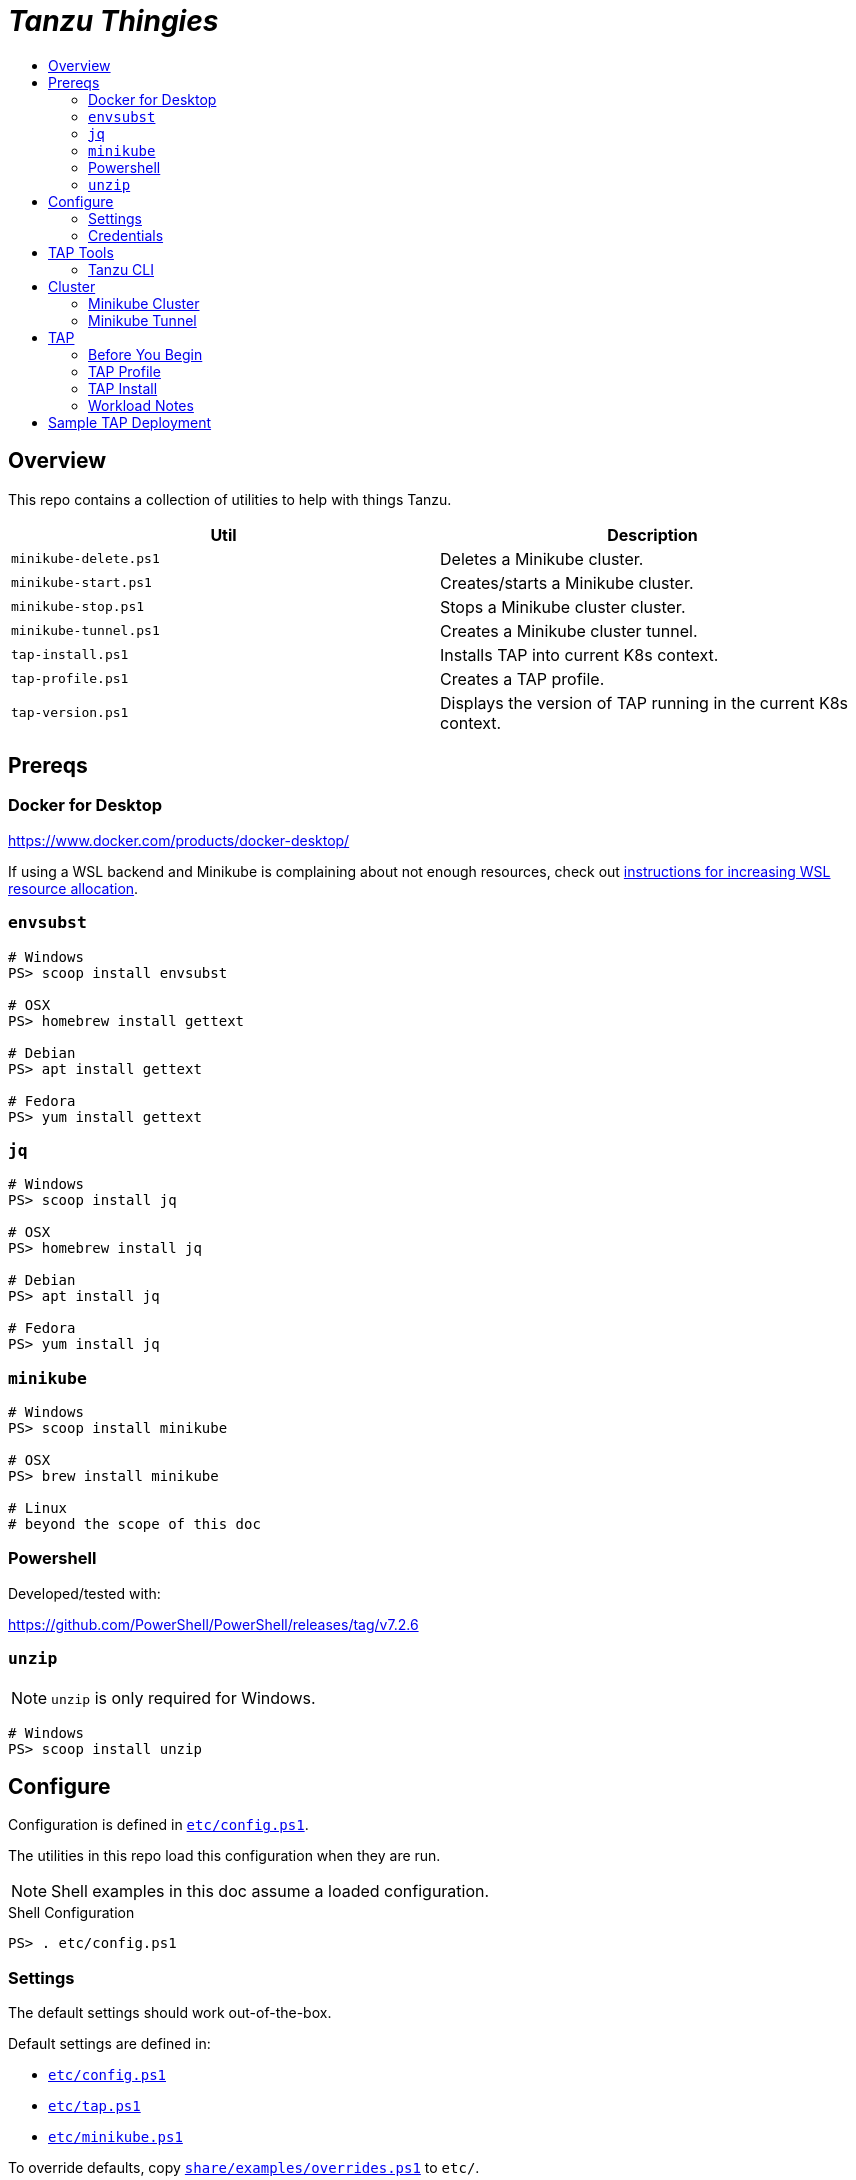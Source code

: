 :toc:
:toclevels: 3
:toc-placement!:
:toc-title!:
:linkattrs:

= _Tanzu Thingies_ =

toc::[]

== Overview

This repo contains a collection of utilities to help with things Tanzu.

|===
| Util | Description

| `minikube-delete.ps1` | Deletes a Minikube cluster.
| `minikube-start.ps1` | Creates/starts a Minikube cluster.
| `minikube-stop.ps1` | Stops a Minikube cluster cluster.
| `minikube-tunnel.ps1` | Creates a Minikube cluster tunnel.
| `tap-install.ps1` | Installs TAP into current K8s context.
| `tap-profile.ps1` | Creates a TAP profile.
| `tap-version.ps1` | Displays the version of TAP running in the current K8s context.
|===

== Prereqs

=== Docker for Desktop

https://www.docker.com/products/docker-desktop/

If using a WSL backend and Minikube is complaining about not enough resources, check out https://docs.microsoft.com/en-us/windows/wsl/wsl-config#wslconfig[instructions for increasing WSL resource allocation].

=== `envsubst`

----
# Windows
PS> scoop install envsubst

# OSX
PS> homebrew install gettext

# Debian
PS> apt install gettext

# Fedora
PS> yum install gettext
----

=== `jq`

----
# Windows
PS> scoop install jq

# OSX
PS> homebrew install jq

# Debian
PS> apt install jq

# Fedora
PS> yum install jq
----

=== `minikube`

----
# Windows
PS> scoop install minikube

# OSX
PS> brew install minikube

# Linux
# beyond the scope of this doc
----

=== Powershell

Developed/tested with:

https://github.com/PowerShell/PowerShell/releases/tag/v7.2.6

=== `unzip`

NOTE: `unzip` is only required for Windows.

----
# Windows
PS> scoop install unzip
----

== Configure

Configuration is defined in `link:etc/config.ps1[]`.

The utilities in this repo load this configuration when they are run.

NOTE: Shell examples in this doc assume a loaded configuration.

.Shell Configuration
----
PS> . etc/config.ps1
----

=== Settings

The default settings should work out-of-the-box.

Default settings are defined in:

* `link:etc/config.ps1[]`
* `link:etc/tap.ps1[]`
* `link:etc/minikube.ps1[]`

To override defaults, copy `link:share/examples/overrides.ps1[]` to `etc/`.

.Overrides
----
PS> Copy-Item share/examples/overrides.ps1 etc/
----

.Sample `etc/overrides.ps1`
----
Env:TAP_VERSION = "1.2.2"
Env:MINIKUBE_MEMORY = "6g"
----

=== Credentials

Credentials are defined in a specialized configuration that is ignored by Git.

Copy `link:share/examples/credentials.ps1[]` to `etc/`.

.Credentials
----
PS> Copy-Item share/examples/credentials.ps1 etc/
----

Configure credentials for TanzuNet and a Docker registry.

.Sample `etc/credentials`
----
$Env:REGISTRY_HOST = "harbor-repo.vmware.com"
$Env:REGISTRY_USER = "joe"
$Env:REGISTRY_PASS = "joepass"
$Env:REGISTRY_REPO = "joes_tap"

$Env:TANZUNET_USER = "joe@company.com"
$Env:TANZUNET_PASS = "joepassdeux"
----

== TAP Tools

=== Tanzu CLI

Go to the the TanzuNet downloads for https://network.tanzu.vmware.com/products/tanzu-application-platform/[VMware Tanzu Application Platform, window="_new"].

Select the release that matches `TAP_VERSION`.

Select the `tanzu-cli-tap` bundle for your platform and download.

Move/rename the downloaded file into `LOCAL_DIST_DIR` with `TAP_VERSION` appended.

.Example
----
PS> New-Item -Path $Env:LOCAL_DIST_DIR -ItemType Directory
PS> Move-Item ~/Downloads/tanzu-framework-$Env:PLATFORM-amd64.$Env:ARCHIVE "$Env:LOCAL_DIST_DIR/tanzu-framework-$Env:PLATFORM-amd64-$Env:TAP_VERSION.$Env:ARCHIVE"
PS> dir local/distfiles

    Directory: C:\Users\ccheetham\src\github.com\steeltoeoss-incubator\tanzu-thingies\local\distfiles

Mode                 LastWriteTime         Length Name
----                 -------------         ------ ----
-a---           9/14/2022  2:12 PM      206479649 tanzu-framework-windows-amd64-1.2.2.zip
----

== Cluster

=== Minikube Cluster

Running `minikube-start` creates a cluster if necessary and then starts it.

----
PS> bin/minikube-start.ps1
----

=== Minikube Tunnel

WARNING: The Minikube tunnel requires elevated permissions.

The tunnel is required for TAP installation.
If packages are failing to reconcile, it may be due to lack of a running tunnel.

The tunnel runs in the foreground, `CTRL-C` to kill.

----
PS> bin/minikube-tunnel.ps1
----

== TAP

=== Before You Begin

* link:#tap-tools[TAP product bundles] are downloaded into expected paths
* link:#minikube-cluster[cluster is running]
* link:#minikube-tunnel[tunnel is running]
* network connection to corporate network

=== TAP Profile

Generate a TAP Profile based on your settings.
You only need to do this once, or when you've changed settings.

----
PS> bin/tap-profile.ps1
----

This generates the file `etc/tap-profile.yaml`.
Probably a good idea to give it a once-over before proceeding.

=== TAP Install

Install TAP into the current K8s context.

----
PS> bin/tap-install.ps1
----

The installation takes some time.
10-30 mins.
YMMV.

=== Workload Notes

Deployed apps will be assigned an HTTP route of the form:

`http://NAME.default.example.com`

where `NAME` is that specified in the command:

`tanzu apps workload create NAME ...`.

Add a matching entry to your local hosts resolving the route host to the loopback IF.

Host file locations:

|===
| Platform | path

| Linux | `/etc/hosts`
| OSX | `/etc/hosts`
| Windows |  `C:\Windows\System32\drivers\etc\hosts`
|===

.Sample
----
127.0.0.1	NAME.default.example.com
----

== Sample TAP Deployment

Deploy the Spring sample Java app.

----
PS> tanzu apps workload create java-web-app --git-repo https://github.com/vmware-tanzu/application-accelerator-samples --sub-path tanzu-java-web-app --git-branch main --type web --label app.kubernetes.io/part-of=java-web-app --label tanzu.app.live.view=true --label tanzu.app.live.view.application.name=java-web-app --annotation autoscaling.knative.dev/minScale=1 --namespace default --yes
----

Follow progress.

----
PS> tanzu apps workload tail java-web-app --timestamp
----

Check if ready.
This may take a while.
5-15 mins.
YMMV.

----
PS> tanzu apps workload get java-web-app
...
java-web-app   Ready   http://java-web-app.default.example.com
----

Add a host entry for `java-web-app.default.example.com`.

----
127.0.0.1 java-web-app.default.example.com
----

Access the app.

----
PS> curl http://java-web-app.default.example.com/
Greetings from Spring Boot + Tanzu!
----
